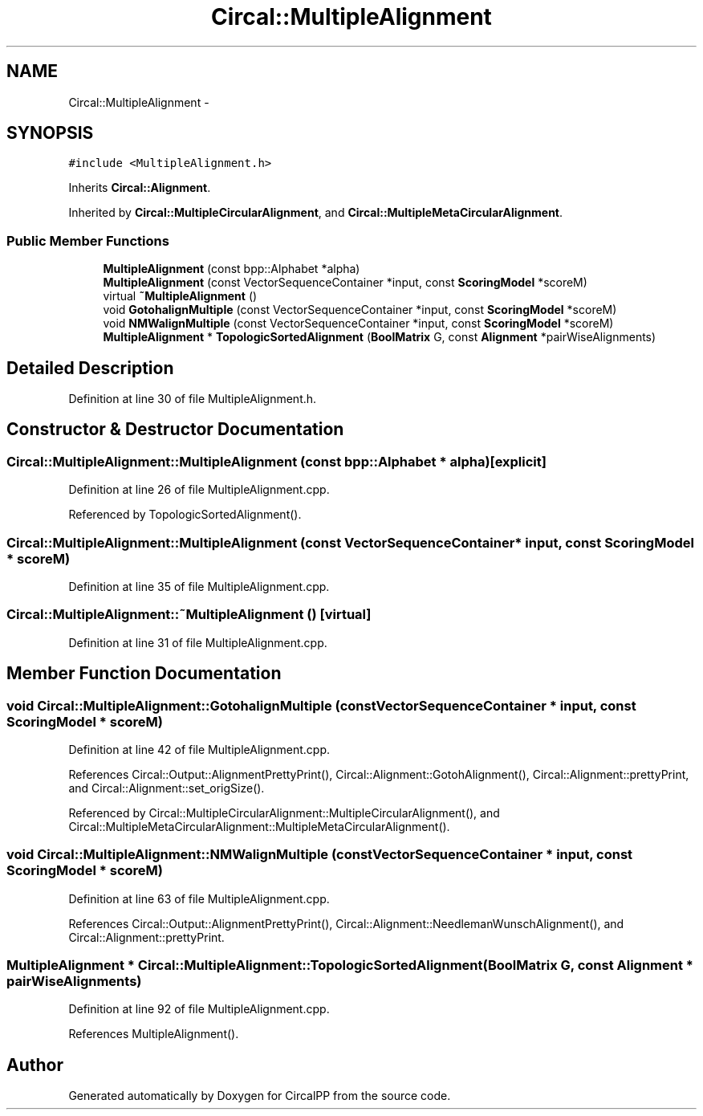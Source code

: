 .TH "Circal::MultipleAlignment" 3 "8 Feb 2008" "Version 0.1" "CircalPP" \" -*- nroff -*-
.ad l
.nh
.SH NAME
Circal::MultipleAlignment \- 
.SH SYNOPSIS
.br
.PP
\fC#include <MultipleAlignment.h>\fP
.PP
Inherits \fBCircal::Alignment\fP.
.PP
Inherited by \fBCircal::MultipleCircularAlignment\fP, and \fBCircal::MultipleMetaCircularAlignment\fP.
.PP
.SS "Public Member Functions"

.in +1c
.ti -1c
.RI "\fBMultipleAlignment\fP (const bpp::Alphabet *alpha)"
.br
.ti -1c
.RI "\fBMultipleAlignment\fP (const VectorSequenceContainer *input, const \fBScoringModel\fP *scoreM)"
.br
.ti -1c
.RI "virtual \fB~MultipleAlignment\fP ()"
.br
.ti -1c
.RI "void \fBGotohalignMultiple\fP (const VectorSequenceContainer *input, const \fBScoringModel\fP *scoreM)"
.br
.ti -1c
.RI "void \fBNMWalignMultiple\fP (const VectorSequenceContainer *input, const \fBScoringModel\fP *scoreM)"
.br
.ti -1c
.RI "\fBMultipleAlignment\fP * \fBTopologicSortedAlignment\fP (\fBBoolMatrix\fP G, const \fBAlignment\fP *pairWiseAlignments)"
.br
.in -1c
.SH "Detailed Description"
.PP 
Definition at line 30 of file MultipleAlignment.h.
.SH "Constructor & Destructor Documentation"
.PP 
.SS "Circal::MultipleAlignment::MultipleAlignment (const bpp::Alphabet * alpha)\fC [explicit]\fP"
.PP
Definition at line 26 of file MultipleAlignment.cpp.
.PP
Referenced by TopologicSortedAlignment().
.SS "Circal::MultipleAlignment::MultipleAlignment (const VectorSequenceContainer * input, const \fBScoringModel\fP * scoreM)"
.PP
Definition at line 35 of file MultipleAlignment.cpp.
.SS "Circal::MultipleAlignment::~MultipleAlignment ()\fC [virtual]\fP"
.PP
Definition at line 31 of file MultipleAlignment.cpp.
.SH "Member Function Documentation"
.PP 
.SS "void Circal::MultipleAlignment::GotohalignMultiple (const VectorSequenceContainer * input, const \fBScoringModel\fP * scoreM)"
.PP
Definition at line 42 of file MultipleAlignment.cpp.
.PP
References Circal::Output::AlignmentPrettyPrint(), Circal::Alignment::GotohAlignment(), Circal::Alignment::prettyPrint, and Circal::Alignment::set_origSize().
.PP
Referenced by Circal::MultipleCircularAlignment::MultipleCircularAlignment(), and Circal::MultipleMetaCircularAlignment::MultipleMetaCircularAlignment().
.SS "void Circal::MultipleAlignment::NMWalignMultiple (const VectorSequenceContainer * input, const \fBScoringModel\fP * scoreM)"
.PP
Definition at line 63 of file MultipleAlignment.cpp.
.PP
References Circal::Output::AlignmentPrettyPrint(), Circal::Alignment::NeedlemanWunschAlignment(), and Circal::Alignment::prettyPrint.
.SS "\fBMultipleAlignment\fP * Circal::MultipleAlignment::TopologicSortedAlignment (\fBBoolMatrix\fP G, const \fBAlignment\fP * pairWiseAlignments)"
.PP
Definition at line 92 of file MultipleAlignment.cpp.
.PP
References MultipleAlignment().

.SH "Author"
.PP 
Generated automatically by Doxygen for CircalPP from the source code.
